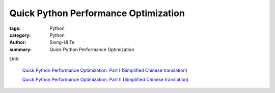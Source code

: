 Quick Python Performance Optimization
#####################################

:tags: Python
:category: Python
:author: Siong-Ui Te
:summary: Quick Python Performance Optimization


Link:

  `Quick Python Performance Optimization: Part I <http://infiniteloop.in/blog/quick-python-performance-optimization-part-i/>`_
  (`Simplified Chinese translation <http://my.oschina.net/moooofly/blog/177562>`__)

  `Quick Python Performance Optimization: Part II <http://infiniteloop.in/blog/quick-python-performance-optimization-part-ii/>`_
  (`Simplified Chinese translation <http://my.oschina.net/moooofly/blog/177563>`__)

